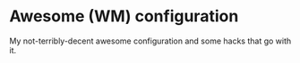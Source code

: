 * Awesome (WM) configuration

My not-terribly-decent awesome configuration and some hacks that go with it.
